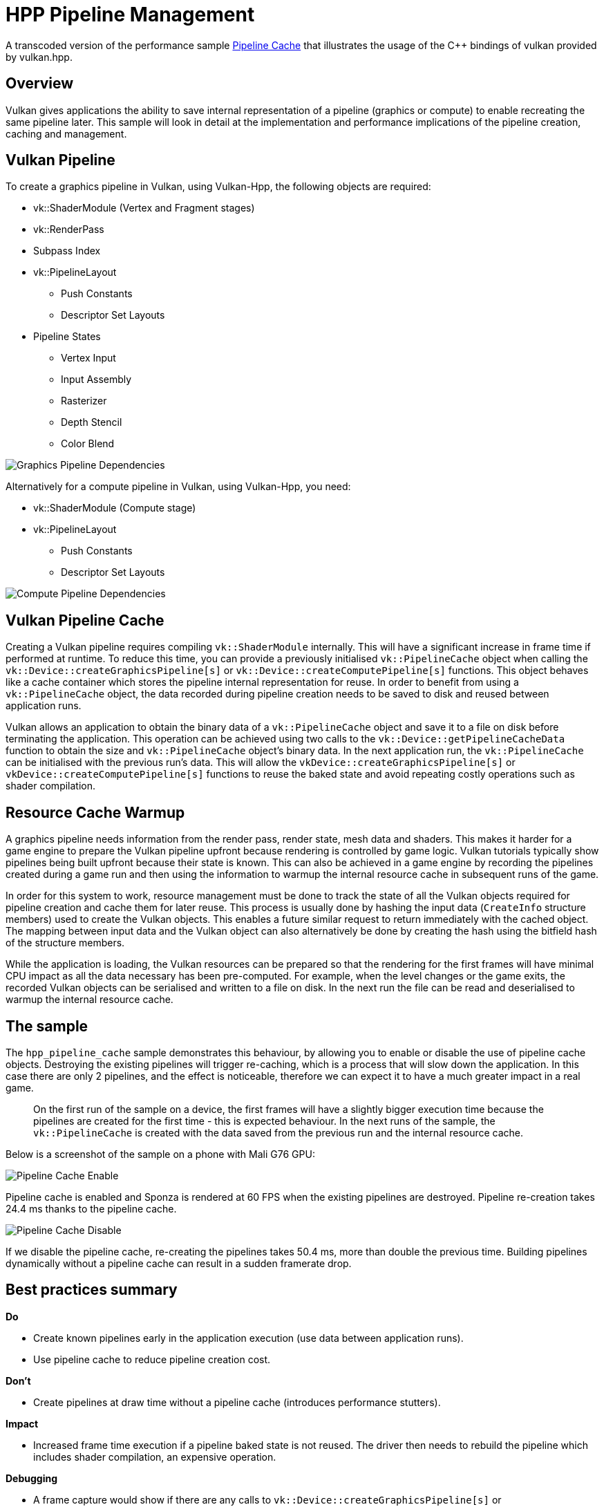 ////
- Copyright (c) 2022-2023, The Khronos Group
-
- SPDX-License-Identifier: Apache-2.0
-
- Licensed under the Apache License, Version 2.0 the "License";
- you may not use this file except in compliance with the License.
- You may obtain a copy of the License at
-
-     http://www.apache.org/licenses/LICENSE-2.0
-
- Unless required by applicable law or agreed to in writing, software
- distributed under the License is distributed on an "AS IS" BASIS,
- WITHOUT WARRANTIES OR CONDITIONS OF ANY KIND, either express or implied.
- See the License for the specific language governing permissions and
- limitations under the License.
-
////
= HPP Pipeline Management

ifdef::site-gen-antora[]
TIP: The source for this sample can be found in the https://github.com/KhronosGroup/Vulkan-Samples/tree/main/samples/performance/hpp_pipeline_cache[Khronos Vulkan samples github repository].
endif::[]

:pp: {plus}{plus}

A transcoded version of the performance sample https://github.com/KhronosGroup/Vulkan-Samples/tree/master/samples/performance/pipeline_cache[Pipeline Cache] that illustrates the usage of the C{pp} bindings of vulkan provided by vulkan.hpp.

== Overview

Vulkan gives applications the ability to save internal representation of a pipeline (graphics or compute) to enable recreating the same pipeline later.
This sample will look in detail at the implementation and performance implications of the pipeline creation, caching and management.

== Vulkan Pipeline

To create a graphics pipeline in Vulkan, using Vulkan-Hpp, the following objects are required:

* vk::ShaderModule (Vertex and Fragment stages)
* vk::RenderPass
* Subpass Index
* vk::PipelineLayout
 ** Push Constants
 ** Descriptor Set Layouts
* Pipeline States
 ** Vertex Input
 ** Input Assembly
 ** Rasterizer
 ** Depth Stencil
 ** Color Blend

image::../pipeline_cache/images/graphics_pipeline_dependencies.png[Graphics Pipeline Dependencies]

Alternatively for a compute pipeline in Vulkan, using Vulkan-Hpp, you need:

* vk::ShaderModule (Compute stage)
* vk::PipelineLayout
 ** Push Constants
 ** Descriptor Set Layouts

image::../pipeline_cache/images/compute_pipeline_dependencies.png[Compute Pipeline Dependencies]

== Vulkan Pipeline Cache

Creating a Vulkan pipeline requires compiling `vk::ShaderModule` internally.
This will have a significant increase in frame time if performed at runtime.
To reduce this time, you can provide a previously initialised `vk::PipelineCache` object when calling the `vk::Device::createGraphicsPipeline[s]` or `vk::Device::createComputePipeline[s]` functions.
This object behaves like a cache container which stores the pipeline internal representation for reuse.
In order to benefit from using a `vk::PipelineCache` object, the data recorded during pipeline creation needs to be saved to disk and reused between application runs.

Vulkan allows an application to obtain the binary data of a `vk::PipelineCache` object and save it to a file on disk before terminating the application.
This operation can be achieved using two calls to the `vk::Device::getPipelineCacheData` function to obtain the size and `vk::PipelineCache` object's binary data.
In the next application run, the `vk::PipelineCache` can be initialised with the previous run's data.
This will allow the `vkDevice::createGraphicsPipeline[s]` or `vkDevice::createComputePipeline[s]` functions to reuse the baked state and avoid repeating costly operations such as shader compilation.

== Resource Cache Warmup

A graphics pipeline needs information from the render pass, render state, mesh data and shaders.
This makes it harder for a game engine to prepare the Vulkan pipeline upfront because rendering is controlled by game logic.
Vulkan tutorials typically show pipelines being built upfront because their state is known.
This can also be achieved in a game engine by recording the pipelines created during a game run and then using the information to warmup the internal resource cache in subsequent runs of the game.

In order for this system to work, resource management must be done to track the state of all the Vulkan objects required for pipeline creation and cache them for later reuse.
This process is usually done by hashing the input data (`CreateInfo` structure members) used to create the Vulkan objects.
This enables a future similar request to return immediately with the cached object.
The mapping between input data and the Vulkan object can also alternatively be done by creating the hash using the bitfield hash of the structure members.

While the application is loading, the Vulkan resources can be prepared so that the rendering for the first frames will have minimal CPU impact as all the data necessary has been pre-computed.
For example, when the level changes or the game exits, the recorded Vulkan objects can be serialised and written to a file on disk.
In the next run the file can be read and deserialised to warmup the internal resource cache.

== The sample

The `hpp_pipeline_cache` sample demonstrates this behaviour, by allowing you to enable or disable the use of pipeline cache objects.
Destroying the existing pipelines will trigger re-caching, which is a process that will slow down the application.
In this case there are only 2 pipelines, and the effect is noticeable, therefore we can expect it to have a much greater impact in a real game.

____
On the first run of the sample on a device, the first frames will have a slightly bigger execution time because the pipelines are created for the first time - this is expected behaviour.
In the next runs of the sample, the `vk::PipelineCache` is created with the data saved from the previous run and the internal resource cache.
____

Below is a screenshot of the sample on a phone with Mali G76 GPU:

image::../pipeline_cache/images/pipeline_cache_enable.jpg[Pipeline Cache Enable]

Pipeline cache is enabled and Sponza is rendered at 60 FPS when the existing pipelines are destroyed.
Pipeline re-creation takes 24.4 ms thanks to the pipeline cache.

image::../pipeline_cache/images/pipeline_cache_disable.jpg[Pipeline Cache Disable]

If we disable the pipeline cache, re-creating the pipelines takes 50.4 ms, more than double the previous time.
Building pipelines dynamically without a pipeline cache can result in a sudden framerate drop.

== Best practices summary

*Do*

* Create known pipelines early in the application execution (use data between application runs).
* Use pipeline cache to reduce pipeline creation cost.

*Don't*

* Create pipelines at draw time without a pipeline cache (introduces performance stutters).

*Impact*

* Increased frame time execution if a pipeline baked state is not reused.
The driver then needs to rebuild the pipeline which includes shader compilation, an expensive operation.

*Debugging*

* A frame capture would show if there are any calls to `vk::Device::createGraphicsPipeline[s]` or `vk::Device::createComputePipeline[s]` with an empty `vk::PipelineCache` object.

____
Due to how `RenderDoc` captures and replays a frame, the field for `vk::PipelineCache` is always empty in the report for the 'create pipeline' functions.
____
